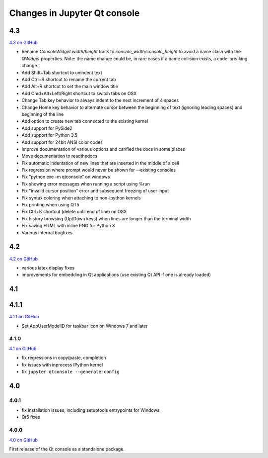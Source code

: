 .. _changelog:

Changes in Jupyter Qt console
=============================

.. _4.3:

4.3
---

`4.3 on GitHub <https://github.com/jupyter/qtconsole/milestones/4.3>`__

- Rename `ConsoleWidget.width/height` traits to `console_width/console_height`
  to avoid a name clash with the `QWidget` properties. Note: the name change
  could be, in rare cases if a name collision exists, a code-breaking
  change.
- Add Shift+Tab shortcut to unindent text
- Add Ctrl+R shortcut to rename the current tab
- Add Alt+R shortcut to set the main window title
- Add Cmd+Alt+Left/Right shortcut to switch tabs on OSX
- Change Tab key behavior to always indent to the next increment of 4 spaces
- Change Home key behavior to alternate cursor between the beginning of text (ignoring leading spaces) and beginning of the line
- Add option to create new tab connected to the existing kernel
- Add support for PySide2
- Add support for Python 3.5
- Add support for 24bit ANSI color codes
- Improve documentation of various options and carified the docs in some places
- Move documentation to readthedocs
- Fix automatic indentation of new lines that are inserted in the middle of a cell
- Fix regression where prompt would never be shown for --existing consoles
- Fix "python.exe -m qtconsole" on windows
- Fix showing error messages when running a script using %run
- Fix "invalid cursor position" error and subsequent freezing of user input
- Fix syntax coloring when attaching to non-ipython kernels
- Fix printing when using QT5
- Fix Ctrl+K shortcut (delete until end of line) on OSX
- Fix history browsing (Up/Down keys) when lines are longer than the terminal width
- Fix saving HTML with inline PNG for Python 3 
- Various internal bugfixes 

.. _4.2:

4.2
---

`4.2 on GitHub <https://github.com/jupyter/qtconsole/milestones/4.2>`__

- various latex display fixes
- improvements for embedding in Qt applications (use existing Qt API if one is already loaded)


.. _4.1:

4.1
---

.. _4.1.1:

4.1.1
-----

`4.1.1 on GitHub <https://github.com/jupyter/qtconsole/milestones/4.1.1>`__

- Set AppUserModelID for taskbar icon on Windows 7 and later

.. _4.1.0:

4.1.0
~~~~~

`4.1 on GitHub <https://github.com/jupyter/qtconsole/milestones/4.1>`__

-  fix regressions in copy/paste, completion
-  fix issues with inprocess IPython kernel
-  fix ``jupyter qtconsole --generate-config``

.. _4.0:

4.0
---

.. _4.0.1:

4.0.1
~~~~~

-  fix installation issues, including setuptools entrypoints for Windows
-  Qt5 fixes

.. _4.0.0:

4.0.0
~~~~~

`4.0 on GitHub <https://github.com/jupyter/qtconsole/milestones/4.0>`__

First release of the Qt console as a standalone package.
